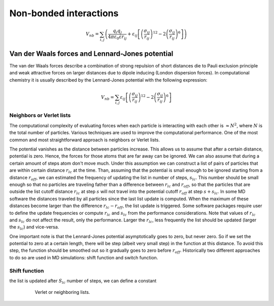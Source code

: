 Non-bonded interactions
=======================

    .. math::

        V_{nb} = \sum_{i,j}\left(\frac{q_{i}q_{j}}{4\pi\varepsilon_{0}\varepsilon r_{ij}} + 
                 \varepsilon_{ij}\left[\left(\frac{\sigma_{ij}}{r_{ij}}\right)^{12}-2\left(\frac{\sigma_{ij}}{r_{ij}}\right)^{6}\right]\right)


Van der Waals forces and Lennard-Jones potential
------------------------------------------------

The van der Waals forces describe a combination of strong repulsion of short distances die to Pauli exclusion principle and weak attractive forces on larger distances due to dipole inducing (London dispersion forces). In computational chemistry it is usually described by the Lennard-Jones potential with the following expression:

    .. math::

        V_{nb} = \sum_{i,j}\varepsilon_{ij}\left[\left(\frac{\sigma_{ij}}{r_{ij}}\right)^{12}-2\left(\frac{\sigma_{ij}}{r_{ij}}\right)^{6}\right]

Neighbors or Verlet lists
^^^^^^^^^^^^^^^^^^^^^^^^^

The computational complexity of evaluating forces when each particle is interacting with each other is :math:`\approx N^2`, where :math:`N` is the total number of particles. Various techniques are used to improve the computational performance. One of the most common and most straightforward approach is neighbors or Verlet lists.

The potential vanishes as the distance between particles increase. This allows us to assume that after a certain distance, potential is zero. Hence, the forces for those atoms that are far away can be ignored. We can also assume that during a certain amount of steps atom don't move much. Under this assumption we can construct a list of pairs of particles that are within certain distance :math:`r_{lc}` at the time. Than, assuming that the potential is small enough to be ignored starting from a distance :math:`r_{off}`, we can estimated the frequency of updating the list in number of steps, :math:`s_{lc}`. This number should be small enough so that no particles are traveling father than a difference between :math:`r_{lc}` and :math:`r_off`, so that the particles that are outside the list cutoff distance :math:`r_{lc}` at step :math:`s` will not travel into the potential cutoff :math:`r_{off}` at step :math:`s+s_{lc}`. In some MD software the distances traveled by all particles since the last list update is computed. When the maximum of these distances become larger than the difference :math:`r_{lc}-r_{off}`, the list update is triggered. Some software packages require user to define the update frequencies or compute :math:`r_{lc}` and :math:`s_{lc}` from the performance considerations. Note that values of :math:`r_{lc}` and :math:`s_{lc}` do not affect the result, only the performance. Larger the :math:`r_{lc}`, less frequently the list should be updated (larger the :math:`s_{lc}`) and vice-versa.

One important note is that the Lennard-Jones potential asymptotically goes to zero, but never zero. So if we set the potential to zero at a certain length, there will be step (albeit very small step) in the function at this distance. To avoid this step, the function should be smoothed out so it gradually goes to zero before :math:`r_{off}`. Historically two different approaches to do so are used in MD simulations: shift function and switch function.

Shift function
^^^^^^^^^^^^^^

the list is updated after :math:`S_{lc}` number of steps, we can define a constant 


    .. figure:: Figures/NonBonded/VerletListsAndSwitchFunction.png
        :name: Fig:NonBonded:VerletListsAndSwitchFunction

        Verlet or neighboring lists.